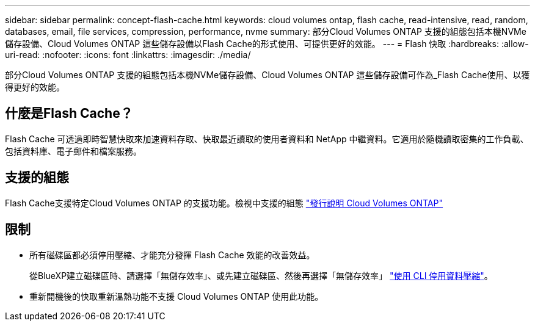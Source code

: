 ---
sidebar: sidebar 
permalink: concept-flash-cache.html 
keywords: cloud volumes ontap, flash cache, read-intensive, read, random, databases, email, file services, compression, performance, nvme 
summary: 部分Cloud Volumes ONTAP 支援的組態包括本機NVMe儲存設備、Cloud Volumes ONTAP 這些儲存設備以Flash Cache的形式使用、可提供更好的效能。 
---
= Flash 快取
:hardbreaks:
:allow-uri-read: 
:nofooter: 
:icons: font
:linkattrs: 
:imagesdir: ./media/


[role="lead"]
部分Cloud Volumes ONTAP 支援的組態包括本機NVMe儲存設備、Cloud Volumes ONTAP 這些儲存設備可作為_Flash Cache使用、以獲得更好的效能。



== 什麼是Flash Cache？

Flash Cache 可透過即時智慧快取來加速資料存取、快取最近讀取的使用者資料和 NetApp 中繼資料。它適用於隨機讀取密集的工作負載、包括資料庫、電子郵件和檔案服務。



== 支援的組態

Flash Cache支援特定Cloud Volumes ONTAP 的支援功能。檢視中支援的組態 https://docs.netapp.com/us-en/cloud-volumes-ontap-relnotes/index.html["發行說明 Cloud Volumes ONTAP"^]



== 限制

* 所有磁碟區都必須停用壓縮、才能充分發揮 Flash Cache 效能的改善效益。
+
從BlueXP建立磁碟區時、請選擇「無儲存效率」、或先建立磁碟區、然後再選擇「無儲存效率」 http://docs.netapp.com/ontap-9/topic/com.netapp.doc.dot-cm-vsmg/GUID-8508A4CB-DB43-4D0D-97EB-859F58B29054.html["使用 CLI 停用資料壓縮"^]。

* 重新開機後的快取重新溫熱功能不支援 Cloud Volumes ONTAP 使用此功能。

